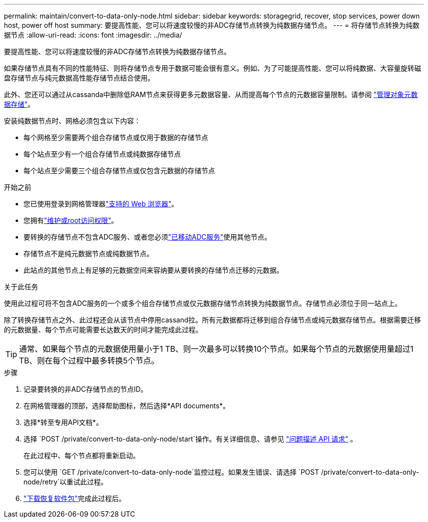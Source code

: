 ---
permalink: maintain/convert-to-data-only-node.html 
sidebar: sidebar 
keywords: storagegrid, recover, stop services, power down host, power off host 
summary: 要提高性能、您可以将速度较慢的非ADC存储节点转换为纯数据存储节点。 
---
= 将存储节点转换为纯数据节点
:allow-uri-read: 
:icons: font
:imagesdir: ../media/


[role="lead"]
要提高性能、您可以将速度较慢的非ADC存储节点转换为纯数据存储节点。

如果存储节点具有不同的性能特征、则将存储节点专用于数据可能会很有意义。例如、为了可能提高性能、您可以将纯数据、大容量旋转磁盘存储节点与纯元数据高性能存储节点结合使用。

此外、您还可以通过从cassanda中删除低RAM节点来获得更多元数据容量、从而提高每个节点的元数据容量限制。请参阅 link:../admin/managing-object-metadata-storage.html["管理对象元数据存储"]。

安装纯数据节点时、网格必须包含以下内容：

* 每个网格至少需要两个组合存储节点或仅用于数据的存储节点
* 每个站点至少有一个组合存储节点或纯数据存储节点
* 每个站点至少需要三个组合存储节点或仅包含元数据的存储节点


.开始之前
* 您已使用登录到网格管理器link:../admin/web-browser-requirements.html["支持的 Web 浏览器"]。
* 您拥有link:admin-group-permissions.html["维护或root访问权限"]。
* 要转换的存储节点不包含ADC服务、或者您必须link:../maintain/move-adc-service.html["已移动ADC服务"]使用其他节点。
* 存储节点不是纯元数据节点或纯数据节点。
* 此站点的其他节点上有足够的元数据空间来容纳要从要转换的存储节点迁移的元数据。


.关于此任务
使用此过程可将不包含ADC服务的一个或多个组合存储节点或仅元数据存储节点转换为纯数据节点。存储节点必须位于同一站点上。

除了转换存储节点之外、此过程还会从该节点中停用cassand拉。所有元数据都将迁移到组合存储节点或纯元数据存储节点。根据需要迁移的元数据量、每个节点可能需要长达数天的时间才能完成此过程。


TIP: 通常、如果每个节点的元数据使用量小于1 TB、则一次最多可以转换10个节点。如果每个节点的元数据使用量超过1 TB、则在每个过程中最多转换5个节点。

.步骤
. 记录要转换的非ADC存储节点的节点ID。
. 在网格管理器的顶部，选择帮助图标，然后选择*API documents*。
. 选择*转至专用API文档*。
. 选择 `POST /private/convert-to-data-only-node/start`操作。有关详细信息、请参见 link:../admin/using-grid-management-api.html#issue-api-requests["问题描述 API 请求"] 。
+
在此过程中、每个节点都将重新启动。

. 您可以使用 `GET /private/convert-to-data-only-node`监控过程。如果发生错误、请选择 `POST /private/convert-to-data-only-node/retry`以重试此过程。
. link:../maintain/downloading-recovery-package.html["下载恢复软件包"]完成此过程后。

